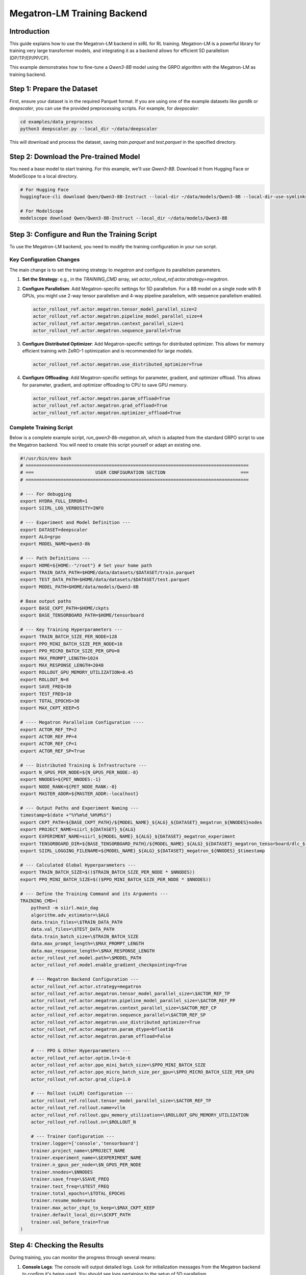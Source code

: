 Megatron-LM Training Backend
============================================

Introduction
------------

This guide explains how to use the Megatron-LM backend in siiRL for RL training. Megatron-LM is a powerful library for training very large transformer models, and integrating it as a backend allows for efficient 5D parallelism (DP/TP/EP/PP/CP).

This example demonstrates how to fine-tune a `Qwen3-8B` model using the GRPO algorithm with the Megatron-LM as training backend.

Step 1: Prepare the Dataset
---------------------------

First, ensure your dataset is in the required Parquet format. If you are using one of the example datasets like `gsm8k` or `deepscaler`, you can use the provided preprocessing scripts. For example, for `deepscaler`:

.. code:: bash

   cd examples/data_preprocess
   python3 deepscaler.py --local_dir ~/data/deepscaler

This will download and process the dataset, saving `train.parquet` and `test.parquet` in the specified directory.

Step 2: Download the Pre-trained Model
--------------------------------------

You need a base model to start training. For this example, we'll use `Qwen3-8B`. Download it from Hugging Face or ModelScope to a local directory.

.. code:: bash

   # For Hugging Face
   huggingface-cli download Qwen/Qwen3-8B-Instruct --local-dir ~/data/models/Qwen3-8B --local-dir-use-symlinks False
   
   # For ModelScope
   modelscope download Qwen/Qwen3-8B-Instruct --local_dir ~/data/models/Qwen3-8B

Step 3: Configure and Run the Training Script
---------------------------------------------

To use the Megatron-LM backend, you need to modify the training configuration in your run script.

Key Configuration Changes
~~~~~~~~~~~~~~~~~~~~~~~~~

The main change is to set the training strategy to `megatron` and configure its parallelism parameters.

1.  **Set the Strategy**: e.g., in the `TRAINING_CMD` array, set `actor_rollout_ref.actor.strategy=megatron`.
2.  **Configure Parallelism**: Add Megatron-specific settings for 5D parallelism. For a 8B model on a single node with 8 GPUs, you might use 2-way tensor parallelism and 4-way pipeline parallelism, with sequence parallelism enabled.

    .. code-block:: text

        actor_rollout_ref.actor.megatron.tensor_model_parallel_size=2
        actor_rollout_ref.actor.megatron.pipeline_model_parallel_size=4
        actor_rollout_ref.actor.megatron.context_parallel_size=1
        actor_rollout_ref.actor.megatron.sequence_parallel=True

3.  **Configure Distributed Optimizer**: Add Megatron-specific settings for distributed optimizer. This allows for memory efficient training with ZeRO-1 optimization and is recommended for large models.

    .. code-block:: text

        actor_rollout_ref.actor.megatron.use_distributed_optimizer=True

4.  **Configure Offloading**: Add Megatron-specific settings for parameter, gradient, and optimizer offload. This allows for parameter, gradient, and optimizer offloading to CPU to save GPU memory.

    .. code-block:: text

        actor_rollout_ref.actor.megatron.param_offload=True
        actor_rollout_ref.actor.megatron.grad_offload=True
        actor_rollout_ref.actor.megatron.optimizer_offload=True

Complete Training Script
~~~~~~~~~~~~~~~~~~~~~~~~

Below is a complete example script, `run_qwen3-8b-megatron.sh`, which is adapted from the standard GRPO script to use the Megatron backend. You will need to create this script yourself or adapt an existing one.

.. code-block:: bash

    #!/usr/bin/env bash
    # ===================================================================================
    # ===                       USER CONFIGURATION SECTION                            ===
    # ===================================================================================

    # --- For debugging
    export HYDRA_FULL_ERROR=1
    export SIIRL_LOG_VERBOSITY=INFO

    # --- Experiment and Model Definition ---
    export DATASET=deepscaler
    export ALG=grpo
    export MODEL_NAME=qwen3-8b

    # --- Path Definitions ---
    export HOME=${HOME:-"/root"} # Set your home path
    export TRAIN_DATA_PATH=$HOME/data/datasets/$DATASET/train.parquet
    export TEST_DATA_PATH=$HOME/data/datasets/$DATASET/test.parquet
    export MODEL_PATH=$HOME/data/models/Qwen3-8B

    # Base output paths
    export BASE_CKPT_PATH=$HOME/ckpts
    export BASE_TENSORBOARD_PATH=$HOME/tensorboard

    # --- Key Training Hyperparameters ---
    export TRAIN_BATCH_SIZE_PER_NODE=128
    export PPO_MINI_BATCH_SIZE_PER_NODE=16
    export PPO_MICRO_BATCH_SIZE_PER_GPU=8
    export MAX_PROMPT_LENGTH=1024
    export MAX_RESPONSE_LENGTH=2048
    export ROLLOUT_GPU_MEMORY_UTILIZATION=0.45
    export ROLLOUT_N=8
    export SAVE_FREQ=30
    export TEST_FREQ=10
    export TOTAL_EPOCHS=30
    export MAX_CKPT_KEEP=5

    # ---- Megatron Parallelism Configuration ----
    export ACTOR_REF_TP=2
    export ACTOR_REF_PP=4
    export ACTOR_REF_CP=1
    export ACTOR_REF_SP=True

    # --- Distributed Training & Infrastructure ---
    export N_GPUS_PER_NODE=${N_GPUS_PER_NODE:-8}
    export NNODES=${PET_NNODES:-1}
    export NODE_RANK=${PET_NODE_RANK:-0}
    export MASTER_ADDR=${MASTER_ADDR:-localhost}

    # --- Output Paths and Experiment Naming ---
    timestamp=$(date +"%Y%m%d_%H%M%S")
    export CKPT_PATH=${BASE_CKPT_PATH}/${MODEL_NAME}_${ALG}_${DATASET}_megatron_${NNODES}nodes
    export PROJECT_NAME=siirl_${DATASET}_${ALG}
    export EXPERIMENT_NAME=siirl_${MODEL_NAME}_${ALG}_${DATASET}_megatron_experiment
    export TENSORBOARD_DIR=${BASE_TENSORBOARD_PATH}/${MODEL_NAME}_${ALG}_${DATASET}_megatron_tensorboard/dlc_${NNODES}_$timestamp
    export SIIRL_LOGGING_FILENAME=${MODEL_NAME}_${ALG}_${DATASET}_megatron_${NNODES}_$timestamp

    # --- Calculated Global Hyperparameters ---
    export TRAIN_BATCH_SIZE=$(($TRAIN_BATCH_SIZE_PER_NODE * $NNODES))
    export PPO_MINI_BATCH_SIZE=$(($PPO_MINI_BATCH_SIZE_PER_NODE * $NNODES))

    # --- Define the Training Command and its Arguments ---
    TRAINING_CMD=(
        python3 -m siirl.main_dag
        algorithm.adv_estimator=\$ALG
        data.train_files=\$TRAIN_DATA_PATH
        data.val_files=\$TEST_DATA_PATH
        data.train_batch_size=\$TRAIN_BATCH_SIZE
        data.max_prompt_length=\$MAX_PROMPT_LENGTH
        data.max_response_length=\$MAX_RESPONSE_LENGTH
        actor_rollout_ref.model.path=\$MODEL_PATH
        actor_rollout_ref.model.enable_gradient_checkpointing=True
        
        # --- Megatron Backend Configuration ---
        actor_rollout_ref.actor.strategy=megatron
        actor_rollout_ref.actor.megatron.tensor_model_parallel_size=\$ACTOR_REF_TP
        actor_rollout_ref.actor.megatron.pipeline_model_parallel_size=\$ACTOR_REF_PP
        actor_rollout_ref.actor.megatron.context_parallel_size=\$ACTOR_REF_CP
        actor_rollout_ref.actor.megatron.sequence_parallel=\$ACTOR_REF_SP
        actor_rollout_ref.actor.megatron.use_distributed_optimizer=True
        actor_rollout_ref.actor.megatron.param_dtype=bfloat16
        actor_rollout_ref.actor.megatron.param_offload=False
        
        # --- PPO & Other Hyperparameters ---
        actor_rollout_ref.actor.optim.lr=1e-6
        actor_rollout_ref.actor.ppo_mini_batch_size=\$PPO_MINI_BATCH_SIZE
        actor_rollout_ref.actor.ppo_micro_batch_size_per_gpu=\$PPO_MICRO_BATCH_SIZE_PER_GPU
        actor_rollout_ref.actor.grad_clip=1.0
        
        # --- Rollout (vLLM) Configuration ---
        actor_rollout_ref.rollout.tensor_model_parallel_size=\$ACTOR_REF_TP
        actor_rollout_ref.rollout.name=vllm
        actor_rollout_ref.rollout.gpu_memory_utilization=\$ROLLOUT_GPU_MEMORY_UTILIZATION
        actor_rollout_ref.rollout.n=\$ROLLOUT_N

        # --- Trainer Configuration ---
        trainer.logger=['console','tensorboard']
        trainer.project_name=\$PROJECT_NAME
        trainer.experiment_name=\$EXPERIMENT_NAME
        trainer.n_gpus_per_node=\$N_GPUS_PER_NODE
        trainer.nnodes=\$NNODES
        trainer.save_freq=\$SAVE_FREQ
        trainer.test_freq=\$TEST_FREQ
        trainer.total_epochs=\$TOTAL_EPOCHS
        trainer.resume_mode=auto
        trainer.max_actor_ckpt_to_keep=\$MAX_CKPT_KEEP
        trainer.default_local_dir=\$CKPT_PATH
        trainer.val_before_train=True
    )

Step 4: Checking the Results
----------------------------

During training, you can monitor the progress through several means:

1.  **Console Logs**: The console will output detailed logs. Look for initialization messages from the Megatron backend to confirm it's being used. You should see logs pertaining to the setup of 5D parallelism.

2.  **TensorBoard**: If you enabled the `tensorboard` logger, you can monitor training metrics in real-time.
    
    .. code:: bash

       tensorboard --logdir $HOME/tensorboard

    Navigate to the TensorBoard URL in your browser to view metrics such as reward, KL divergence, and loss curves.

3.  **Checkpoints**: Checkpoints will be saved in the directory specified by `CKPT_PATH`. You can use these to resume training or for inference later.
